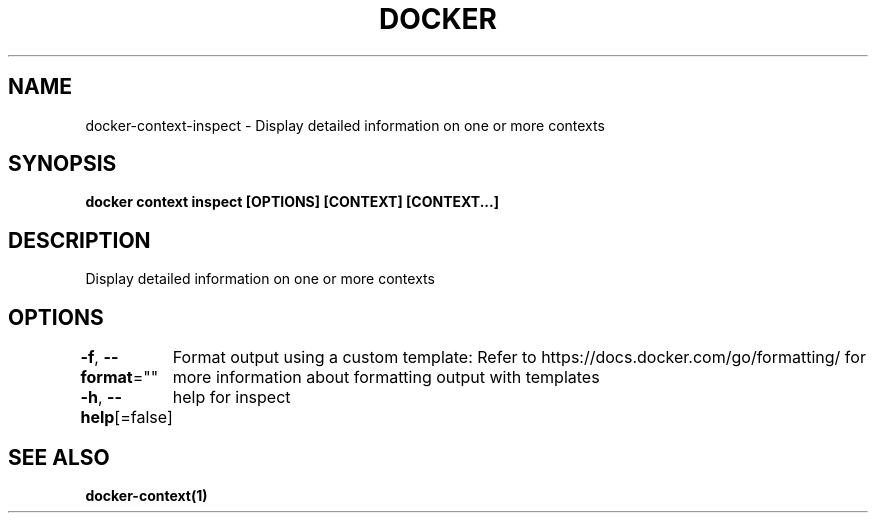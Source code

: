 .nh
.TH "DOCKER" "1" "Jan 2024" "Docker Community" "Docker User Manuals"

.SH NAME
.PP
docker-context-inspect - Display detailed information on one or more contexts


.SH SYNOPSIS
.PP
\fBdocker context inspect [OPTIONS] [CONTEXT] [CONTEXT...]\fP


.SH DESCRIPTION
.PP
Display detailed information on one or more contexts


.SH OPTIONS
.PP
\fB-f\fP, \fB--format\fP=""
	Format output using a custom template:
'json':             Print in JSON format
'TEMPLATE':         Print output using the given Go template.
Refer to https://docs.docker.com/go/formatting/ for more information about formatting output with templates

.PP
\fB-h\fP, \fB--help\fP[=false]
	help for inspect


.SH SEE ALSO
.PP
\fBdocker-context(1)\fP
